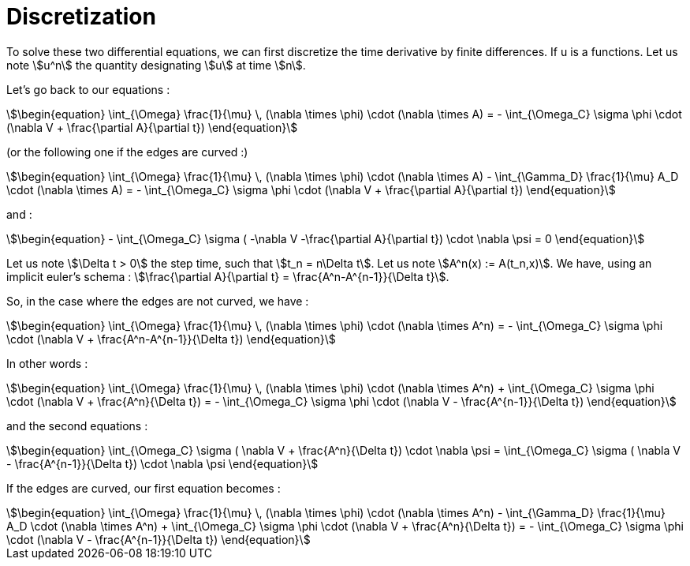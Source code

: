 = Discretization

To solve these two differential equations, we can first discretize the time derivative by finite differences. 
If u is a functions. Let us note stem:[u^n] the quantity designating stem:[u] at time stem:[n].

Let's go back to our equations  :

[stem]
++++
\begin{equation}
\int_{\Omega} \frac{1}{\mu} \, (\nabla \times \phi) \cdot (\nabla \times A) = - \int_{\Omega_C} \sigma \phi \cdot (\nabla V + \frac{\partial A}{\partial t})
\end{equation}
++++

(or the following one if the edges are curved :)

[stem]
++++
\begin{equation}
\int_{\Omega} \frac{1}{\mu} \, (\nabla \times \phi) \cdot (\nabla \times A) - \int_{\Gamma_D} \frac{1}{\mu} A_D \cdot (\nabla \times A) = - \int_{\Omega_C} \sigma \phi \cdot (\nabla V + \frac{\partial A}{\partial t})
\end{equation}
++++

and :

[stem]
++++
\begin{equation}
 - \int_{\Omega_C} \sigma ( -\nabla V -\frac{\partial A}{\partial t}) \cdot \nabla \psi = 0
\end{equation} 
++++

Let us note stem:[\Delta t > 0] the step time, such that stem:[t_n = n\Delta t]. 
Let us note stem:[A^n(x) := A(t_n,x)].
We have, using an implicit euler's schema : stem:[\frac{\partial A}{\partial t} = \frac{A^n-A^{n-1}}{\Delta t}].

So, in the case where the edges are not curved, we have :

[stem]
++++
\begin{equation}
\int_{\Omega} \frac{1}{\mu} \, (\nabla \times \phi) \cdot (\nabla \times A^n) = - \int_{\Omega_C} \sigma \phi \cdot (\nabla V + \frac{A^n-A^{n-1}}{\Delta t})
\end{equation}
++++ 

In other words :

[stem]
++++
\begin{equation}
\int_{\Omega} \frac{1}{\mu} \, (\nabla \times \phi) \cdot (\nabla \times A^n) + \int_{\Omega_C} \sigma \phi \cdot (\nabla V + \frac{A^n}{\Delta t}) = - \int_{\Omega_C} \sigma \phi \cdot (\nabla V - \frac{A^{n-1}}{\Delta t})
\end{equation}
++++ 

and the second equations : 

[stem]
++++
\begin{equation}
 \int_{\Omega_C} \sigma ( \nabla V  + \frac{A^n}{\Delta t}) \cdot \nabla \psi =  \int_{\Omega_C} \sigma ( \nabla V  - \frac{A^{n-1}}{\Delta t}) \cdot \nabla \psi
\end{equation} 
++++

If the edges are curved, our first equation becomes : 

[stem]
++++
\begin{equation}
\int_{\Omega} \frac{1}{\mu} \, (\nabla \times \phi) \cdot (\nabla \times A^n) - \int_{\Gamma_D} \frac{1}{\mu} A_D \cdot (\nabla \times A^n) + \int_{\Omega_C} \sigma \phi \cdot (\nabla V + \frac{A^n}{\Delta t}) = - \int_{\Omega_C} \sigma \phi \cdot (\nabla V - \frac{A^{n-1}}{\Delta t})
\end{equation}
++++ 